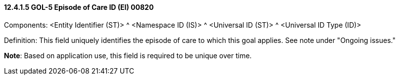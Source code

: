 ==== 12.4.1.5 GOL-5 Episode of Care ID (EI) 00820

Components: <Entity Identifier (ST)> ^ <Namespace ID (IS)> ^ <Universal ID (ST)> ^ <Universal ID Type (ID)>

Definition: This field uniquely identifies the episode of care to which this goal applies. See note under "Ongoing issues."

*Note*: Based on application use, this field is required to be unique over time.

